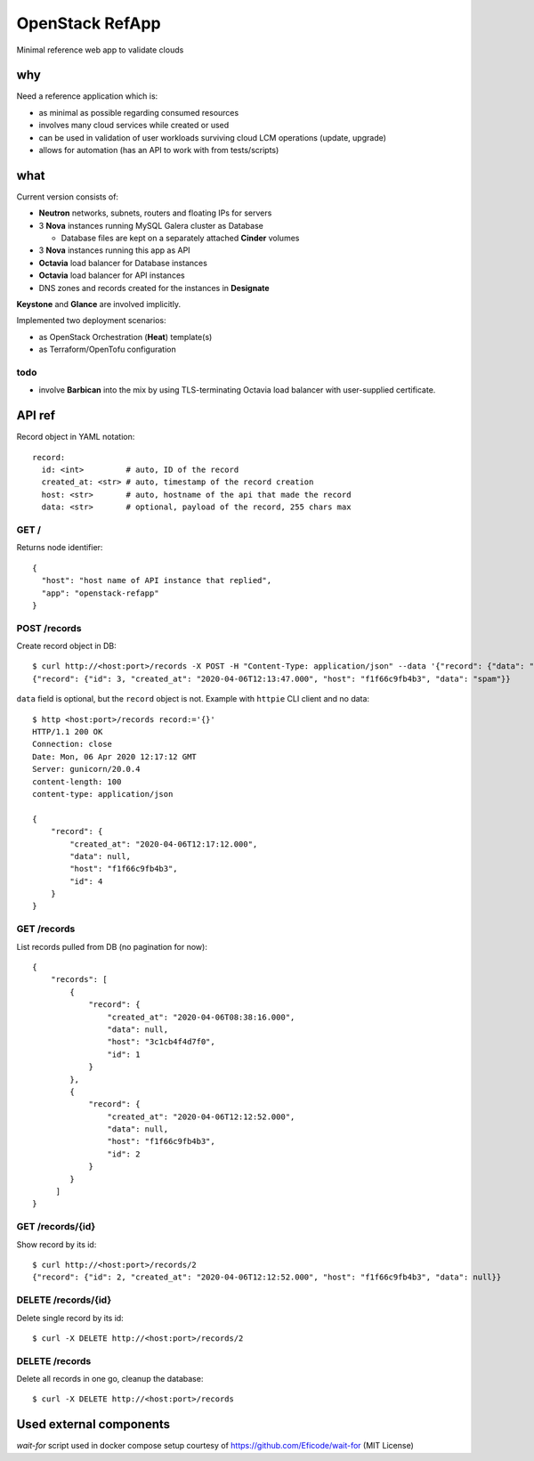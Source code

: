================
OpenStack RefApp
================

Minimal reference web app to validate clouds

why
===

Need a reference application which is:

- as minimal as possible regarding consumed resources
- involves many cloud services while created or used
- can be used in validation of user workloads surviving cloud LCM operations
  (update, upgrade)
- allows for automation (has an API to work with from tests/scripts)

what
====

Current version consists of:

- **Neutron** networks, subnets, routers and floating IPs for servers
- 3 **Nova** instances running MySQL Galera cluster as Database

  - Database files are kept on a separately attached **Cinder** volumes

- 3 **Nova** instances running this app as API
- **Octavia** load balancer for Database instances
- **Octavia** load balancer for API instances
- DNS zones and records created for the instances in **Designate**

**Keystone** and **Glance** are involved implicitly.

Implemented two deployment scenarios:

- as OpenStack Orchestration (**Heat**) template(s)
- as Terraform/OpenTofu configuration

todo
----

- involve **Barbican** into the mix by using TLS-terminating
  Octavia load balancer with user-supplied certificate.

API ref
=======

Record object in YAML notation::

    record:
      id: <int>         # auto, ID of the record
      created_at: <str> # auto, timestamp of the record creation
      host: <str>       # auto, hostname of the api that made the record
      data: <str>       # optional, payload of the record, 255 chars max


GET /
-----

Returns node identifier::

    {
      "host": "host name of API instance that replied",
      "app": "openstack-refapp"
    }


POST /records
-------------

Create record object in DB::

    $ curl http://<host:port>/records -X POST -H "Content-Type: application/json" --data '{"record": {"data": "spam"}}'
    {"record": {"id": 3, "created_at": "2020-04-06T12:13:47.000", "host": "f1f66c9fb4b3", "data": "spam"}}

``data`` field is optional, but the ``record`` object is not.
Example with ``httpie`` CLI client and no data::

    $ http <host:port>/records record:='{}'
    HTTP/1.1 200 OK
    Connection: close
    Date: Mon, 06 Apr 2020 12:17:12 GMT
    Server: gunicorn/20.0.4
    content-length: 100
    content-type: application/json

    {
        "record": {
            "created_at": "2020-04-06T12:17:12.000",
            "data": null,
            "host": "f1f66c9fb4b3",
            "id": 4
        }
    }

GET /records
------------

List records pulled from DB (no pagination for now)::

    {
        "records": [
            {
                "record": {
                    "created_at": "2020-04-06T08:38:16.000",
                    "data": null,
                    "host": "3c1cb4f4d7f0",
                    "id": 1
                }
            },
            {
                "record": {
                    "created_at": "2020-04-06T12:12:52.000",
                    "data": null,
                    "host": "f1f66c9fb4b3",
                    "id": 2
                }
            }
         ]
    }


GET /records/{id}
-----------------

Show record by its id::

    $ curl http://<host:port>/records/2
    {"record": {"id": 2, "created_at": "2020-04-06T12:12:52.000", "host": "f1f66c9fb4b3", "data": null}}

DELETE /records/{id}
--------------------

Delete single record by its id::

    $ curl -X DELETE http://<host:port>/records/2

DELETE /records
---------------

Delete all records in one go, cleanup the database::

    $ curl -X DELETE http://<host:port>/records


Used external components
========================

`wait-for` script used in docker compose setup
courtesy of https://github.com/Eficode/wait-for (MIT License)
